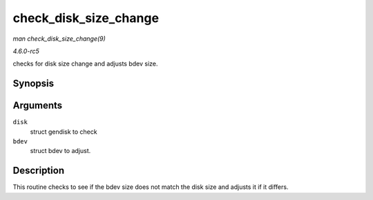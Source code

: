 .. -*- coding: utf-8; mode: rst -*-

.. _API-check-disk-size-change:

======================
check_disk_size_change
======================

*man check_disk_size_change(9)*

*4.6.0-rc5*

checks for disk size change and adjusts bdev size.


Synopsis
========

.. c:function:: void check_disk_size_change( struct gendisk * disk, struct block_device * bdev )

Arguments
=========

``disk``
    struct gendisk to check

``bdev``
    struct bdev to adjust.


Description
===========

This routine checks to see if the bdev size does not match the disk size
and adjusts it if it differs.


.. ------------------------------------------------------------------------------
.. This file was automatically converted from DocBook-XML with the dbxml
.. library (https://github.com/return42/sphkerneldoc). The origin XML comes
.. from the linux kernel, refer to:
..
.. * https://github.com/torvalds/linux/tree/master/Documentation/DocBook
.. ------------------------------------------------------------------------------
